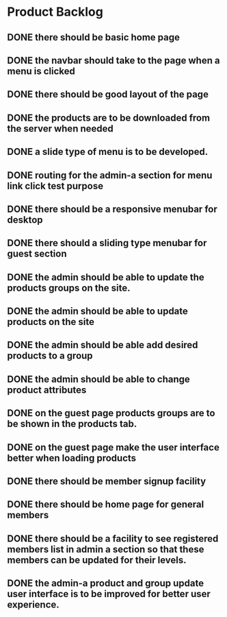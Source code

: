 * Product Backlog
** DONE there should be basic home page
   CLOSED: [2016-08-11 Thu 10:23]
** DONE the navbar should take to the page when a menu is clicked
   CLOSED: [2016-08-11 Thu 22:34]
** DONE there should be good layout of the page
   CLOSED: [2016-08-12 Fri 13:44]
** DONE the products are to be downloaded from the server when needed
   CLOSED: [2016-08-21 Sun 08:14]
** DONE a slide type of menu is to be developed.
   CLOSED: [2016-08-14 Sun 19:56]
** DONE routing for the admin-a section for menu link click test purpose
   CLOSED: [2016-08-14 Sun 20:30]
** DONE there should be a responsive menubar for desktop
   CLOSED: [2016-08-15 Mon 08:10]
** DONE there should a sliding type menubar for guest section 
   CLOSED: [2016-08-15 Mon 08:50]
** DONE the admin should be able to update the products groups on the site.
   CLOSED: [2016-08-20 Sat 19:33]
** DONE the admin should be able to update products on the site
   CLOSED: [2016-08-23 Tue 21:11]
** DONE the admin should be able add desired products to a group
   CLOSED: [2016-09-19 Mon 02:01]
** DONE the admin should be able to change product attributes
   CLOSED: [2016-09-21 Wed 05:36]
** DONE on the guest page products groups are to be shown in the products tab.
   CLOSED: [2016-09-22 Thu 01:37]
** DONE on the guest page make the user interface better when loading products
   CLOSED: [2016-09-22 Thu 08:06]
** DONE there should be member signup facility
   CLOSED: [2016-09-26 Mon 19:35]
** DONE there should be home page for general members
   CLOSED: [2016-09-28 Wed 21:59]
** DONE there should be a facility to see registered members list in admin a section so that these members can be updated for their levels.
   CLOSED: [2016-10-01 Sat 11:11]
** DONE the admin-a product and group update user interface is to be improved for better user experience.
   CLOSED: [2016-10-01 Sat 20:49]
